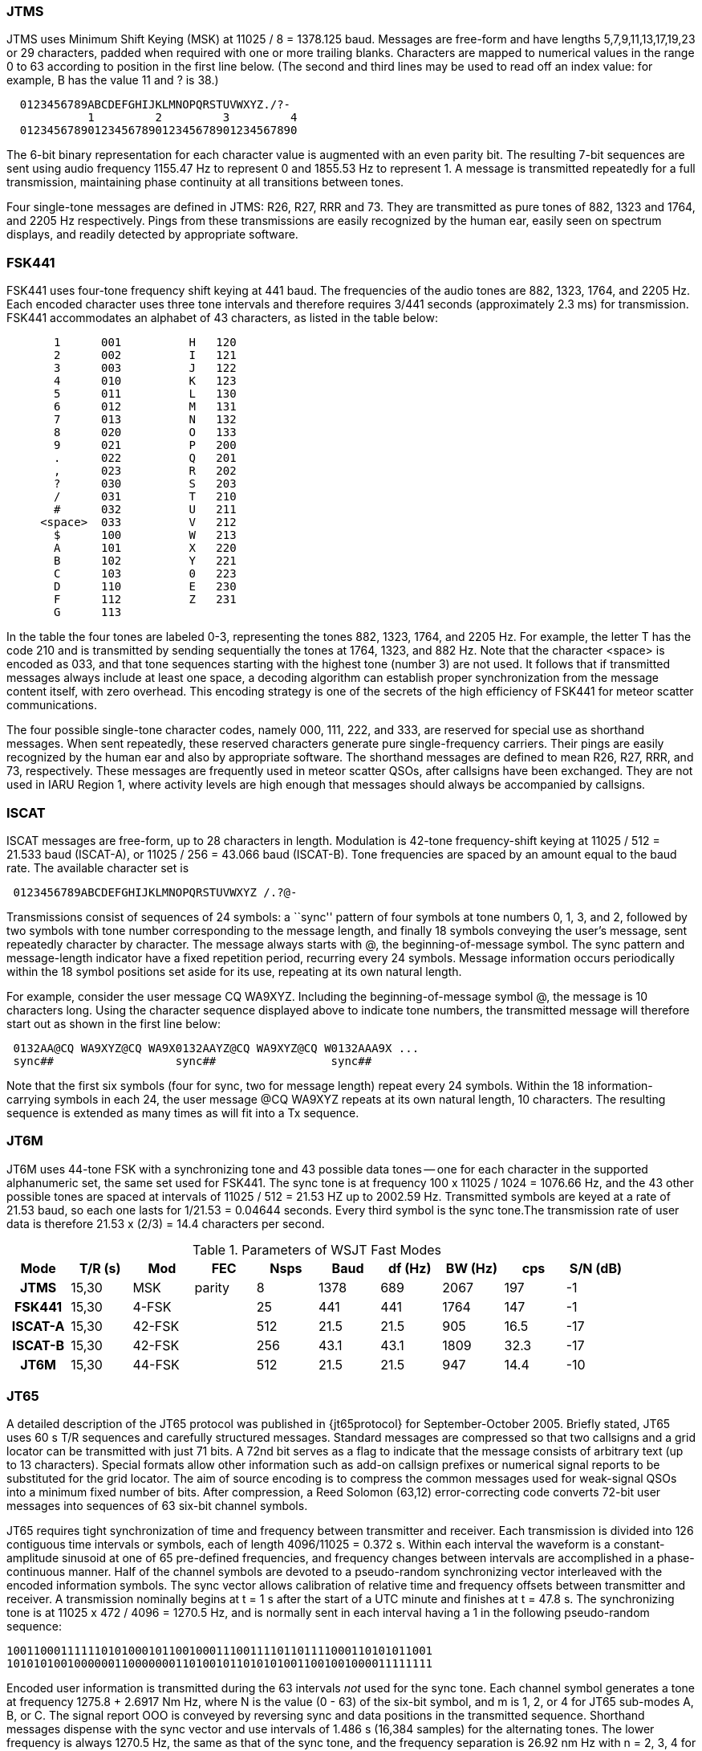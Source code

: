 === JTMS

JTMS uses Minimum Shift Keying (MSK) at 11025 / 8 = 1378.125 baud.
Messages are free-form and have lengths 5,7,9,11,13,17,19,23 or 29
characters, padded when required with one or more trailing blanks.
Characters are mapped to numerical values in the range 0 to 63
according to position in the first line below.  (The second and third
lines may be used to read off an index value: for example, B has the
value 11 and ? is 38.)

----
  0123456789ABCDEFGHIJKLMNOPQRSTUVWXYZ./?-
            1         2         3         4
  01234567890123456789012345678901234567890
----

The 6-bit binary representation for each character value is augmented
with an even parity bit. The resulting 7-bit sequences are sent using
audio frequency 1155.47 Hz to represent 0 and 1855.53 Hz to represent
1.  A message is transmitted repeatedly for a full transmission,
maintaining phase continuity at all transitions between tones.

Four single-tone messages are defined in JTMS: R26, R27, RRR and 73.
They are transmitted as pure tones of 882, 1323 and 1764, and 2205 Hz
respectively.  Pings from these transmissions are easily recognized by
the human ear, easily seen on spectrum displays, and readily detected
by appropriate software.

=== FSK441

FSK441 uses four-tone frequency shift keying at 441 baud.  The
frequencies of the audio tones are 882, 1323, 1764, and 2205 Hz.  Each
encoded character uses three tone intervals and therefore requires
3/441 seconds (approximately 2.3 ms) for transmission.  FSK441
accommodates an alphabet of 43 characters, as listed in the table
below:

-------------------------------
       1      001          H   120 
       2      002          I   121 
       3      003          J   122 
       4      010          K   123 
       5      011          L   130 
       6      012          M   131 
       7      013          N   132 
       8      020          O   133 
       9      021          P   200 
       .      022          Q   201 
       ,      023          R   202 
       ?      030          S   203 
       /      031          T   210 
       #      032          U   211 
     <space>  033          V   212 
       $      100          W   213 
       A      101          X   220 
       B      102          Y   221 
       C      103          0   223 
       D      110          E   230 
       F      112          Z   231 
       G      113 
-------------------------------

In the table the four tones are labeled 0-3, representing the tones
882, 1323, 1764, and 2205 Hz.  For example, the letter T has the code
210 and is transmitted by sending sequentially the tones at 1764,
1323, and 882 Hz. Note that the character <space> is encoded as 033,
and that tone sequences starting with the highest tone (number 3) are
not used.  It follows that if transmitted messages always include at
least one space, a decoding algorithm can establish proper
synchronization from the message content itself, with zero overhead.
This encoding strategy is one of the secrets of the high efficiency of
FSK441 for meteor scatter communications.

The four possible single-tone character codes, namely 000, 111, 222,
and 333, are reserved for special use as shorthand messages. When sent
repeatedly, these reserved characters generate pure single-frequency
carriers.  Their pings are easily recognized by the human ear and also
by appropriate software.  The shorthand messages are defined to mean
R26, R27, RRR, and 73, respectively.  These messages are frequently
used in meteor scatter QSOs, after callsigns have been exchanged.
They are not used in IARU Region 1, where activity levels are high
enough that messages should always be accompanied by callsigns.

=== ISCAT

ISCAT messages are free-form, up to 28 characters in length.
Modulation is 42-tone frequency-shift keying at 11025 / 512 = 21.533
baud (ISCAT-A), or 11025 / 256 = 43.066 baud (ISCAT-B).  Tone
frequencies are spaced by an amount equal to the baud rate.  The
available character set is

----
 0123456789ABCDEFGHIJKLMNOPQRSTUVWXYZ /.?@-
----

Transmissions consist of sequences of 24 symbols: a ``sync'' pattern
of four symbols at tone numbers 0, 1, 3, and 2, followed by two
symbols with tone number corresponding to the message length, and
finally 18 symbols conveying the user's message, sent repeatedly
character by character.  The message always starts with +@+, the
beginning-of-message symbol.  The sync pattern and message-length
indicator have a fixed repetition period, recurring every 24 symbols.
Message information occurs periodically within the 18 symbol positions
set aside for its use, repeating at its own natural length.

For example, consider the user message +CQ WA9XYZ+.  Including the
beginning-of-message symbol +@+, the message is 10 characters long.
Using the character sequence displayed above to indicate tone numbers,
the transmitted message will therefore start out as shown in the first
line below:

----
 0132AA@CQ WA9XYZ@CQ WA9X0132AAYZ@CQ WA9XYZ@CQ W0132AAA9X ...
 sync##                  sync##                 sync##
----

Note that the first six symbols (four for sync, two for message
length) repeat every 24 symbols.  Within the 18 information-carrying
symbols in each 24, the user message +@CQ WA9XYZ+ repeats at its own
natural length, 10 characters.  The resulting sequence is extended as
many times as will fit into a Tx sequence.

=== JT6M

JT6M uses 44-tone FSK with a synchronizing tone and 43 possible data
tones -- one for each character in the supported alphanumeric set, the
same set used for FSK441. The sync tone is at frequency 
100 x 11025 / 1024 = 1076.66 Hz, and the 43 other possible tones are
spaced at intervals of 11025 / 512 = 21.53 HZ up to 2002.59 Hz.
Transmitted symbols are keyed at a rate of 21.53 baud, so each one
lasts for 1/21.53 = 0.04644 seconds. Every third symbol is the sync
tone.The transmission rate of user data is therefore 21.53 x (2/3) = 14.4
characters per second.


.Parameters of WSJT Fast Modes
[width="90%",cols="h,9*",frame="topbot",options="header"]
|============================================================================
|Mode   |T/R (s)| Mod   |  FEC    |Nsps| Baud |df (Hz)|BW (Hz)| cps |S/N (dB)
|JTMS   | 15,30 | MSK   | parity  | 8  | 1378 | 689 | 2067 | 197 | -1
|FSK441 | 15,30 | 4-FSK |         | 25 | 441  | 441 | 1764 | 147 | -1
|ISCAT-A| 15,30 | 42-FSK|         |512 | 21.5 | 21.5| 905  | 16.5| -17
|ISCAT-B| 15,30 | 42-FSK|         |256 | 43.1 | 43.1|1809  | 32.3| -17
|JT6M   | 15,30 | 44-FSK|         |512 | 21.5 | 21.5| 947  | 14.4| -10
|============================================================================

=== JT65

A detailed description of the JT65 protocol was published in
{jt65protocol} for September-October 2005.  Briefly stated, JT65 uses
60 s T/R sequences and carefully structured messages.  Standard
messages are compressed so that two callsigns and a grid locator can
be transmitted with just 71 bits.  A 72nd bit serves as a flag to
indicate that the message consists of arbitrary text (up to 13
characters).  Special formats allow other information such as add-on
callsign prefixes or numerical signal reports to be substituted for
the grid locator.  The aim of source encoding is to compress the
common messages used for weak-signal QSOs into a minimum fixed number
of bits.  After compression, a Reed Solomon (63,12) error-correcting
code converts 72-bit user messages into sequences of 63 six-bit
channel symbols.

JT65 requires tight synchronization of time and frequency between
transmitter and receiver.  Each transmission is divided into 126
contiguous time intervals or symbols, each of length 4096/11025 =
0.372 s. Within each interval the waveform is a constant-amplitude
sinusoid at one of 65 pre-defined frequencies, and frequency changes
between intervals are accomplished in a phase-continuous manner.  Half
of the channel symbols are devoted to a pseudo-random synchronizing
vector interleaved with the encoded information symbols.  The sync
vector allows calibration of relative time and frequency offsets
between transmitter and receiver.  A transmission nominally begins at
t = 1 s after the start of a UTC minute and finishes at t = 47.8 s.
The synchronizing tone is at 11025 x 472 / 4096 = 1270.5 Hz, and is
normally sent in each interval having a 1 in the following
pseudo-random sequence:

 100110001111110101000101100100011100111101101111000110101011001
 101010100100000011000000011010010110101010011001001000011111111

Encoded user information is transmitted during the 63 intervals _not_
used for the sync tone. Each channel symbol generates a tone at
frequency 1275.8 + 2.6917 Nm Hz, where N is the value (0 - 63) of the
six-bit symbol, and m is 1, 2, or 4 for JT65 sub-modes A, B, or C.
The signal report OOO is conveyed by reversing sync and data positions
in the transmitted sequence.  Shorthand messages dispense with the
sync vector and use intervals of 1.486 s (16,384 samples) for the
alternating tones.  The lower frequency is always 1270.5 Hz, the same
as that of the sync tone, and the frequency separation is 26.92 nm Hz
with n = 2, 3, 4 for the messages RO, RRR, and 73.

=== JT4

JT4 uses 72-bit structured messages nearly identical to those in
JT65. Error control coding (ECC) uses a strong convolutional code with
constraint length K=32, rate r=1/2, and a zero tail, leading to an
encoded message length of (72+31) x 2 = 206 information-carrying
bits. Modulation is 4-tone frequency-shift keying at 11025 / 2520 =
4.375 baud.  The frequency spacing between tones and total bandwidth
depends on the submode.


[[SLOW_TAB]]
.Parameters of WSJT Slow Modes
[width="90%",cols="h,9*",frame="topbot",options="header"]
|============================================================================
|Mode  |T/R (s)|Mod   |  FEC     |Nsps| Baud |df (Hz)|BW (Hz)| cps |S/N (dB)
|JT65A |  60   |65-FSK|RS(63,12) |4096| 2.69 | 2.69| 178  | 46.8| -25
|JT65B |  60   |65-FSK|RS(63,12) |4096| 2.69 | 5.38| 355  | 46.8| -24
|JT65C |  60   |65-FSK|RS(63,12) |4096| 2.69 |10.77| 711  | 46.8| -23
|JT65B2|  30   |65-FSK|RS(63,12) |4096| 2.69 | 5.38| 355  | 46.8| -22
|JT65C2|  30   |65-FSK|RS(63,12) |4096| 2.69 |10.77| 711  | 46.8| -21
|JT4A  |  60   |4-FSK |K=32,r=1/2|2520| 4.375|4.375| 17.5 | 47.1| -23
|JT4B  |  60   |4-FSK |K=32,r=1/2|2520| 4.375|8.75 | 35   | 47.1| -22
|JT4C  |  60   |4-FSK |K=32,r=1/2|2520| 4.375|17.5 | 70   | 47.1| -21
|JT4D  |  60   |4-FSK |K=32,r=1/2|2520| 4.375|39.4 | 158  | 47.1| -20
|JT4E  |  60   |4-FSK |K=32,r=1/2|2520| 4.375|78.8 | 315  | 47.1| -19
|JT4F  |  60   |4-FSK |K=32,r=1/2|2520| 4.375| 158 | 630  | 47.1| -18
|JT4G  |  60   |4-FSK |K=32,r=1/2|2520| 4.375| 315 |1260  | 47.1| -17
|============================================================================
